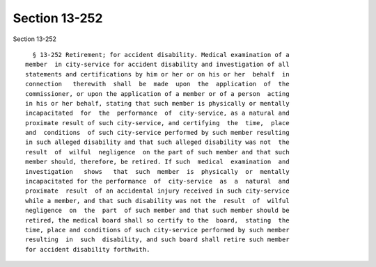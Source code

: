 Section 13-252
==============

Section 13-252 ::    
        
     
        § 13-252 Retirement; for accident disability. Medical examination of a
      member  in city-service for accident disability and investigation of all
      statements and certifications by him or her or on his or her  behalf  in
      connection   therewith  shall  be  made  upon  the  application  of  the
      commissioner, or upon the application of a member or of a person  acting
      in his or her behalf, stating that such member is physically or mentally
      incapacitated  for  the  performance  of  city-service, as a natural and
      proximate result of such city-service, and certifying  the  time,  place
      and  conditions  of such city-service performed by such member resulting
      in such alleged disability and that such alleged disability was not  the
      result  of  wilful  negligence  on the part of such member and that such
      member should, therefore, be retired. If such  medical  examination  and
      investigation   shows   that  such  member  is  physically  or  mentally
      incapacitated for the performance  of  city-service  as  a  natural  and
      proximate  result  of an accidental injury received in such city-service
      while a member, and that such disability was not the  result  of  wilful
      negligence  on  the  part  of such member and that such member should be
      retired, the medical board shall so certify to the  board,  stating  the
      time, place and conditions of such city-service performed by such member
      resulting  in  such  disability, and such board shall retire such member
      for accident disability forthwith.
    
    
    
    
    
    
    